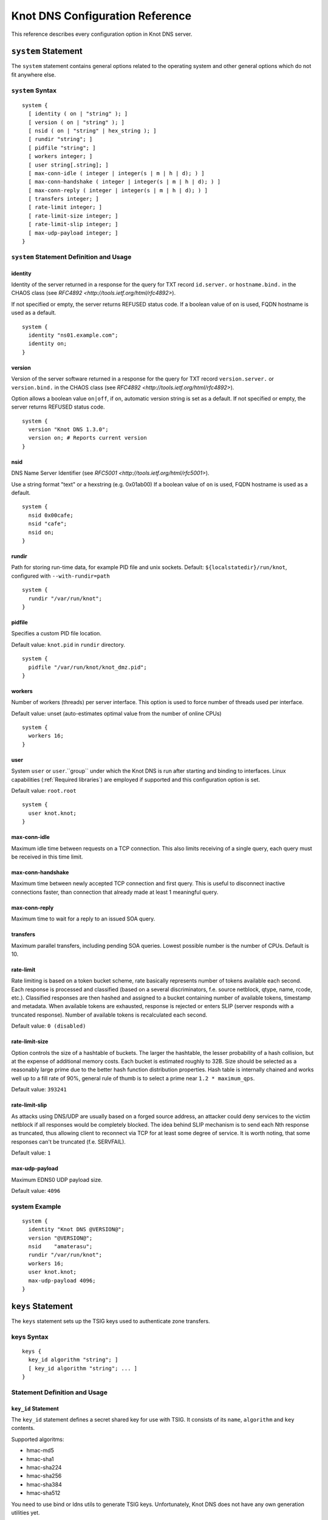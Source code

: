 .. _Knot DNS Configuration Reference:

********************************
Knot DNS Configuration Reference
********************************

This reference describes every configuration option in Knot DNS server.

.. _system:

``system`` Statement
====================

The ``system`` statement contains general options related to the
operating system and other general options which do not fit anywhere
else.

.. _system Syntax:

``system`` Syntax
-----------------

::

    system {
      [ identity ( on | "string" ); ]
      [ version ( on | "string" ); ]
      [ nsid ( on | "string" | hex_string ); ]
      [ rundir "string"; ]
      [ pidfile "string"; ]
      [ workers integer; ]
      [ user string[.string]; ]
      [ max-conn-idle ( integer | integer(s | m | h | d); ) ]
      [ max-conn-handshake ( integer | integer(s | m | h | d); ) ]
      [ max-conn-reply ( integer | integer(s | m | h | d); ) ]
      [ transfers integer; ]
      [ rate-limit integer; ]
      [ rate-limit-size integer; ]
      [ rate-limit-slip integer; ]
      [ max-udp-payload integer; ]
    }
    
.. _system Statement Definition and Usage:

``system`` Statement Definition and Usage
-----------------------------------------

.. _identity:

identity
^^^^^^^^

Identity of the server returned in a response for the query for TXT
record ``id.server.`` or ``hostname.bind.`` in the CHAOS class (see
`RFC\ 4892 <http://tools.ietf.org/html/rfc4892>`).

If not specified or empty, the server returns REFUSED status code.  If
a boolean value of ``on`` is used, FQDN hostname is used as a default.

::

    system {
      identity "ns01.example.com";
      identity on;
    }

.. _version:

version
^^^^^^^

Version of the server software returned in a response for the query
for TXT record ``version.server.`` or ``version.bind.`` in the CHAOS
class (see `RFC\ 4892 <http://tools.ietf.org/html/rfc4892>`).

Option allows a boolean value ``on|off``, if ``on``, automatic version
string is set as a default.  If not specified or empty, the server
returns REFUSED status code.

::

    system {
      version "Knot DNS 1.3.0";
      version on; # Reports current version
    }

.. _nsid:

nsid
^^^^

DNS Name Server Identifier (see `RFC\ 5001 <http://tools.ietf.org/html/rfc5001>`).

Use a string format "text" or a hexstring (e.g.  0x01ab00) If a
boolean value of ``on`` is used, FQDN hostname is used as a default.

::

    system {
      nsid 0x00cafe;
      nsid "cafe";
      nsid on;
    }

.. _rundir:

rundir
^^^^^^

Path for storing run-time data, for example PID file and unix sockets.
Default: ``${localstatedir}/run/knot``, configured with
``--with-rundir=path``

::

    system {
      rundir "/var/run/knot";
    }

.. _pidfile:

pidfile
^^^^^^^

Specifies a custom PID file location.

Default value: ``knot.pid`` in ``rundir`` directory.

::

    system {
      pidfile "/var/run/knot/knot_dmz.pid";
    }

.. _workers:

workers
^^^^^^^

Number of workers (threads) per server interface.  This option is used
to force number of threads used per interface.

Default value: unset (auto-estimates optimal value from the number of
online CPUs)

::

    system {
      workers 16;
    }

.. _user:

user
^^^^

System ``user`` or ``user``.``group`` under which the Knot DNS is run
after starting and binding to interfaces.  Linux capabilities
(:ref:`Required libraries`) are employed if supported and this
configuration option is set.

Default value: ``root.root``

::

    system {
      user knot.knot;
    }

.. _max-conn-idle:

max-conn-idle
^^^^^^^^^^^^^

Maximum idle time between requests on a TCP connection.  This also
limits receiving of a single query, each query must be received in
this time limit.

.. _max-conn-handshake:

max-conn-handshake
^^^^^^^^^^^^^^^^^^

Maximum time between newly accepted TCP connection and first query.
This is useful to disconnect inactive connections faster, than
connection that already made at least 1 meaningful query.

.. _max-conn-reply:

max-conn-reply
^^^^^^^^^^^^^^

Maximum time to wait for a reply to an issued SOA query.

.. _transfers:

transfers
^^^^^^^^^

Maximum parallel transfers, including pending SOA queries.  Lowest
possible number is the number of CPUs.  Default is 10.

.. _rate-limit:

rate-limit
^^^^^^^^^^

Rate limiting is based on a token bucket scheme, rate basically
represents number of tokens available each second.  Each response is
processed and classified (based on a several discriminators, f.e.
source netblock, qtype, name, rcode, etc.).  Classified responses are
then hashed and assigned to a bucket containing number of available
tokens, timestamp and metadata.  When available tokens are exhausted,
response is rejected or enters SLIP (server responds with a truncated
response).  Number of available tokens is recalculated each second.

Default value: ``0 (disabled)``

.. _rate-limit-size:

rate-limit-size
^^^^^^^^^^^^^^^

Option controls the size of a hashtable of buckets.  The larger the
hashtable, the lesser probability of a hash collision, but at the
expense of additional memory costs.  Each bucket is estimated roughly
to 32B.  Size should be selected as a reasonably large prime due to
the better hash function distribution properties.  Hash table is
internally chained and works well up to a fill rate of 90%, general
rule of thumb is to select a prime near ``1.2 * maximum_qps``.

Default value: ``393241``

.. _rate-limit-slip:

rate-limit-slip
^^^^^^^^^^^^^^^

As attacks using DNS/UDP are usually based on a forged source address,
an attacker could deny services to the victim netblock if all
responses would be completely blocked.  The idea behind SLIP mechanism
is to send each Nth response as truncated, thus allowing client to
reconnect via TCP for at least some degree of service.  It is worth
noting, that some responses can't be truncated (f.e.  SERVFAIL).

Default value: ``1``

.. _max-udp-payload:

max-udp-payload
^^^^^^^^^^^^^^^

Maximum EDNS0 UDP payload size.

Default value: ``4096``

.. _system Example:

system Example
--------------

::

    system {
      identity "Knot DNS @VERSION@";
      version "@VERSION@";
      nsid    "amaterasu";
      rundir "/var/run/knot";
      workers 16;
      user knot.knot;
      max-udp-payload 4096;
    }
    
.. _keys:

``keys`` Statement
==================

The ``keys`` statement sets up the TSIG keys used to authenticate
zone transfers.

.. _keys Syntax:

keys Syntax
-----------

::

    keys {
      key_id algorithm "string"; ]
      [ key_id algorithm "string"; ... ]
    }

.. _keys Statement Definition and Usage:

Statement Definition and Usage
------------------------------

.. _key_id:

``key_id`` Statement
^^^^^^^^^^^^^^^^^^^^

The ``key_id`` statement defines a secret shared key for use with
TSIG.  It consists of its ``name``, ``algorithm`` and ``key``
contents.

Supported algoritms:

* hmac-md5
* hmac-sha1
* hmac-sha224
* hmac-sha256
* hmac-sha384
* hmac-sha512

You need to use bind or ldns utils to generate TSIG keys.
Unfortunately, Knot DNS does not have any own generation utilities
yet.

::

    $ dnssec-keygen -a HMAC-SHA256 -b 256 -n HOST foobar.example.com
    Kfoobar.example.com.+163+21239
    $ cat Kfoobar.example.com.+163+21239.key
    foobar.example.com.  ( IN KEY 512 3 163
                          rqv2WRyDgIUaHcJi03Zssor9jtG1kOpb3dPywxZfTeo= )

Key generated in previous paragraph would be written as::

    keys {
      foobar.example.com.  hmac-sha256
      "rqv2WRyDgIUaHcJi03Zssor9jtG1kOpb3dPywxZfTeo=";
    }

.. _keys Example:

keys Example
------------

::

    keys {
      key0.server0 hmac-md5 "Wg==";
      foobar.example.com.  hmac-sha256 "RQ==";
    }

.. _interfaces:

interfaces Statement
====================

The ``interfaces`` statement contains IP interfaces where Knot DNS
listens for incoming queries.

.. _interfaces Syntax:

``interfaces`` Syntax
---------------------

::

    interfaces {
      interface_id
        ( ip_address[@port_number] |
          { address ip_address; [ port port_number; ] @} )
      [ interface_id ...; ...; ]
    }

.. _interfaces Statement Definition and Usage:

``interfaces`` Statement Definition and Usage
---------------------------------------------

.. _interface_id:

``interface_id``
^^^^^^^^^^^^^^^^

The ``interface_id`` is a textual identifier of an IP interface, which
consists of an IP address and a port.

The definition of an interface can be written in long or a short form
and it always contains IP (IPv4 or IPv6) address.

.. _interfaces Example:

``interfaces`` Example
----------------------

Long form::

    interfaces {
      my_ip {
        address 192.0.2.1;
        port 53;
      }
    }

Short form::
    
    interfaces {
      my_second_ip { address 198.51.100.1@@53; }
    }

Short form without port (defaults to 53)::

    interfaces {
      my_third_ip { address 203.0.113.1; }
    }

.. _remotes:

``remotes`` Statement
=====================

The ``remotes`` statement sets up all remote servers for zone
transfers.  Knot DNS does not distinguish between client or server in
this section.  Role of the server is determined at the time of its
usage in the ``zones`` section.  One server may act as a client for
one zone (e.g.  downloading the updates) and as a master server for a
different zone.

.. _remotes Syntax:

``remotes`` Syntax
------------------

::

    remotes {
      remote_id
        ( ip_address[@port_number] |
          {   address ip_address;
             [ port port_number; ]
             [ key key_id; ]
             [ via [ interface_id | ip_address ]; ]
          }
        )
      [ remote_id @dots{}; @dots{}; ]
    }

.. _remotes Statement Definition and Grammar:

``remotes`` Statement Definition and Grammar
--------------------------------------------

.. _remote_id:

``remote_id``
^^^^^^^^^^^^^

``remote_id`` contains a symbolic name for a remote server.

.. _address:

``address``
^^^^^^^^^^^

``address`` sets an IPv4 or an IPv6 address for this particular
``remote``.

.. _port:

``port``
^^^^^^^^

``port`` section contains a port number for the current ``remote``.
This section is optional with default port set to 53.

.. _key:

``key``
^^^^^^^

``key`` section contains a key associated with this ``remote``.  This
section is optional.

.. _via:

via
^^^

``via`` section specifies which interface will be used to communicate
with this ``remote``.  This section is optional.

.. _remotes Example:

``remotes`` Example
-------------------

::

    remotes {
      # Long form:
      server0 {
        address 127.0.0.1;
        port 53531;
        key key0.server0;
        via ipv4;             # reference to 'remotes'
        # via 82.35.64.59;    # direct IPv4
        # via [::cafe];       # direct IPv6
      }
    
      # Short form:
      server1 {
        address 127.0.0.1@@53001;
      }
    }

.. _groups:

``groups`` Statement
====================

The ``groups`` statement is used to create groups of remote machines
defined in :ref:`remotes` statement.  The group can substitute multiple
machines specification anywhere in the configuration where the list of
remotes is allowed to be used (namely ``allow`` in :ref:`control`
section and ACLs in :ref:`zones` section).

The remotes definitions must exist prior to using them in group
definitions.  One remote can be a member of multiple groups.

.. _groups Syntax:

``groups`` Syntax
-----------------

::

    groups {
      group_id { remote_id [ , ... ] }
      [ ... ]
    }

.. _groups Statement Definition and Grammar:

``groups`` Statement Definition and Grammar
-------------------------------------------

.. _group_id:

``group_id``
^^^^^^^^^^^^

``group_id`` contains a symbolic name for a group of remotes.

.. _groups-remote_id:

``remote_id``
^^^^^^^^^^^^^

``remote_id`` contains a symbolic name for a remote server as
specified in :ref:`remotes` section.

.. _groups Example:

``groups`` Example
------------------

::

    remotes {
      ctl {
        # ...
      }
      alice {
        # ...
      }
      bob {
        # ...
      }
    }
    
    groups {
      admins { alice, bob }
    }
    
    # example usage:
    control {
      # ...
      allow ctl, admins;
    }

.. _control:

``control`` Statement
=====================

The ``control`` statement specifies on which interface to listen for
remote control commands.  Caution: The control protocol is not
encrypted, and susceptible to replay attack in a short timeframe until
message digest expires, for that reason, it is recommended to use
default UNIX sockets.

.. _control Syntax:

``control`` Syntax
------------------

::

    control {
      [ listen-on {
        ( address ip_address[@@port_number] |
          { address ip_address; [ port port_number; ] } )
      } ]
      [ allow remote_id [, remote_id, @dots{} ]; ]
    }

.. _control Statement Definition and Grammar:

``control`` Statement Definition and Grammar
--------------------------------------------

Control interface ``listen-on`` either defines a UNIX socket or an
IPv4/IPv6 ``interface`` definition as in :ref:`interfaces`.  Default
port for IPv4/v6 control interface is ``5533``, however UNIX socket is
preferred.  UNIX socket address is relative to ``rundir`` if not
specified as an absolute path.  Without any configuration, the socket
will be created in ``rundir/knot.sock``.

.. _control Examples:

``control`` Examples
--------------------


UNIX socket example::

    control {
            listen-on "/var/run/knot/knot.sock";
    }

IPv4 socket example::

    keys {
            knotc-key hmac-md5 "Wg==";
    }
    remotes {
            ctl { address 127.0.0.1; key knotc-key; }
    }
    control {
            listen-on { address 127.0.0.1; }
            allow ctl;
    }

.. _zones:

``zones`` Statement
===================

The ``zones`` statement contains definition of zones served by Knot DNS.

.. _zones Syntax:

``zones`` Syntax
----------------

::

    zones {
      [ zone_options ]
      zone_id {
        file "string";
        [ xfr-in remote_id [, remote_id, @dots{} ]; ]
        [ xfr-out remote_id [, remote_id, @dots{} ]; ]
        [ notify-in remote_id [, remote_id, @dots{} ]; ]
        [ notify-out remote_id [, remote_id, @dots{} ]; ]
        [ update-in remote_id [, remote_id, @dots{} ]; ]
        [ query_module { module_name "string"; [ module_name "string"; @dots{} ] } ]
        [ zone_options ]
      }
    }
    
    zone_options :=
      [ storage "string"; ]
      [ semantic-checks boolean; ]
      [ ixfr-from-differences boolean; ]
      [ disable-any boolean; ]
      [ notify-timeout integer; ]
      [ notify-retries integer; ]
      [ zonefile-sync ( integer | integer(s | m | h | d); ) ]
      [ ixfr-fslimit ( integer | integer(k | M | G) ); ]
      [ ixfr-from-differences boolean; ]
      [ dnssec-keydir "string"; ]
      [ dnssec-enable ( on | off ); ]
      [ signature-lifetime ( integer | integer(s | m | h | d); ) ]
      [ serial-policy ( increment | unixtime ); ]

.. _zones Statement Definition and Grammar:

``zones`` Statement Definition and Grammar
------------------------------------------

.. _zone_id:

``zone_id``
^^^^^^^^^^^

``zone_id`` is a zone origin, and as such is a domain name that may or
may not end with a ".".  If no $ORIGIN directive is found inside
actual zone file, this domain name will be used in place of "@@".  SOA
record in the zone must have this name as its owner.

.. _file:

``file``
^^^^^^^^

The ``file`` statement defines a path to the zone file.  You can
either use an absolute path or a relative path.  In that case, the
zone file path will be relative to the ``storage`` directory
(:ref:`storage`).

.. _xfr-in:

``xfr-in``
^^^^^^^^^^

In ``xfr-in`` statement user specifies which remotes will be permitted
to perform a zone transfer to update the zone.  Remotes are defined in
``remotes`` section of configuration file (:ref:`remotes`).

.. _xfr-out:

``xfr-out``
^^^^^^^^^^^

In ``xfr-out`` statement user specifies which remotes will be
permitted to obtain zone's contents via zone transfer.  Remotes are
defined in ``remotes`` section of configuration file
(:ref:`remotes`).

.. _notify-in:

``notify-in``
^^^^^^^^^^^^^

``notify-in`` defines which remotes will be permitted to send NOTIFY
for this particular zone.  Remotes are defined in ``remotes`` section
of configuration file (:ref:`remotes`).

.. _notify-out:

``notify-out``
^^^^^^^^^^^^^^

``notify-out`` defines to which remotes will your server send NOTIFYs
about this particular zone.  Remotes are defined in ``remotes``
section of configuration file (:ref:`remotes`).

.. _update-in:

``update-in``
^^^^^^^^^^^^^

In ``update-in`` statement user specifies which remotes will be
permitted to perform a DNS UPDATE.  Remotes are defined in ``remotes``
section of configuration file (:ref:`remotes`).

.. _query_module :

``query_module``
^^^^^^^^^^^^^^^^

Statement ``query_module`` takes a list of ``module_name
"config_string"`` query modules separated by semicolon.

.. _storage:

``storage``
^^^^^^^^^^^

Data directory for zones.  It is used to store zone files and journal
files.

Value of ``storage`` set in ``zone`` section is relative to
``storage`` in ``zones`` section.

Default value (in ``zones`` section): ``${localstatedir}/lib/knot``,
configured with ``--with-storage=path``

Default value (in ``zone`` config): inherited from ``zones`` section

::

    zones {
      storage "/var/lib/knot";
      example.com {
        storage "com";
        file "example.com"; # /var/lib/knot/com/example.com
      }
    }

.. _semantic-checks:

``semantic-checks``
^^^^^^^^^^^^^^^^^^^

``semantic-checks`` statement turns on optional semantic checks for
this particular zone.  See :ref:`zones List of zone semantic checks` for
more information.

Possible values are ``on`` and ``off``.  Most checks are disabled by
default.

.. _ixfr-from-differences:

``ixfr-from-differences``
^^^^^^^^^^^^^^^^^^^^^^^^^

Option ``ixfr-from-differences`` is only relevant if you are running
Knot DNS as a master for this zone.  By turning the feature on you
tell Knot to create differences from changes you made to a zone file
upon server reload.  See :ref:`Controlling running daemon` for more
information.

Possible values are ``on`` and ``off``.  Disabled by default.

.. _disable-any:

``disable-any``
^^^^^^^^^^^^^^^

If you enable ``disable-any``, all authoritative ANY queries sent over
UDP will be answered with an empty response and with the TC bit set.
Use to minimize the risk of DNS reflection attack.  Disabled by default.

.. _notify-timeout:

``notify-timeout``
^^^^^^^^^^^^^^^^^^

``notify-timeout`` in seconds specifies how long will server wait for
NOTIFY response.  Possible values are 1 to INT_MAX.  By default, this
value is set to 60 seconds.

.. _notify-retries:

``notify-retries``
^^^^^^^^^^^^^^^^^^

``notify-retries`` tells the server how many times it can retry to
send a NOTIFY.  Possible values are 1 to INT_MAX and default value
is 5.

.. _zonefile-sync:

``zonefile-sync``
^^^^^^^^^^^^^^^^^

``zonefile-sync`` specifies a time in seconds after which current zone
in memory will be synced to zone file on the disk (as set in
:ref:`file`).  Knot DNS will serve the latest zone even after restart,
but zone file on a disk will only be synced after ``zonefile-sync``
time has expired (or synced manually via ``knotc flush`` - see
:ref:`Running Knot DNS`).  This is applicable when the zone is updated
via IXFR, DDNS or automatic DNSSEC signing.  Possible values are 0 to
INT_MAX, optionally suffixed by unit size (s/m/h/d) - @emph{1s} is one
second, @emph{1m} one minute, @emph{1h} one hour and @emph{1d} one day
with default value set to @emph{0s}.

*Important note:* If you are serving large zones with frequent
updates where the immediate sync to zone file is not desirable, set
this value in the configuration file to other value.

.. _ixfr-fslimit:

``ixfr-fslimit``
^^^^^^^^^^^^^^^^

``ixfr-fslimit`` sets a maximum file size for zone's journal in bytes.
Possible values are 1 to INT_MAX, with optional suffixes k, m and G.
I.e.  *1k*, *1m* and *1G* with default value not being set, meaning
that journal file can grow without limitations.

.. _dnssec-keydir:

``dnssec-keydir``
^^^^^^^^^^^^^^^^^

Location of DNSSEC signing keys, relative to ``storage``.

Default value: not set

.. _dnssec-enable:

``dnssec-enable``
^^^^^^^^^^^^^^^^^

PREVIEW: Enable automatic DNSSEC signing for the zone.

Default value (in ``zones`` section): ``off``

Default value (in ``zone`` config): inherited from ``zones`` section

.. _signature-lifetime:

``signature-lifetime``
^^^^^^^^^^^^^^^^^^^^^^

Specifies how long should the automatically generated DNSSEC signatures be valid.
Expiration will thus be set as current time (in the moment of signing)
+ ``signature-lifetime``.  Possible values are from 10801 to INT_MAX.
The signatures are refreshed one tenth of the signature lifetime
before the signature expiration (i.e., 3 days before the expiration
with the default value).  For information about zone expiration date,
invoke the ``knotc zonestatus`` command.

Default value: ``30d`` (``2592000``)

.. _serial-policy:

``serial-policy``
^^^^^^^^^^^^^^^^^

Specifies how the zone serial is updated after DDNS (dynamic update)
and automatic DNSSEC signing.  If the serial is changed by the dynamic
update, no change is made.

* ``increment`` - After update or signing, the serial is automatically
  incremented (according to serial number arithmetic).
* ``unixtime`` - After update or signing, serial is set to the current
  unix time.

*Warning:* If your serial was in other than unix time format, be
careful with transition to unix time.  It may happen that the new
serial will be 'lower' than the old one.  If this is the case, the
transition should be done by hand (see `RFC\ 1982
<https://tools.ietf.org/html/rfc1982>`).

Default value: ``increment``

.. _zones Example:

``zones`` Example
-----------------

::

    zones {
    
      # Shared options for all listed zones
      storage "/var/lib/knot";
      ixfr-from-differences off;
      semantic-checks off;
      disable-any off;
      notify-timeout 60;
      notify-retries 5;
      zonefile-sync 0;
      ixfr-fslimit 1G;
      dnssec-enable on;
      dnssec-keydir "keys";
      signature-lifetime 60d;
      serial-policy increment;
      example.com {
        storage "samples";
        file "example.com.zone";
        ixfr-from-differences off;
        disable-any off;
        semantic-checks on;
        notify-timeout 60;
        notify-retries 5;
        zonefile-sync 0;
        dnssec-keydir "keys";
        dnssec-enable off;
        signature-lifetime 30d;
        serial-policy increment;
        xfr-in server0;
        xfr-out server0, server1;
        notify-in server0;
        notify-out server0, server1;
      }
    }

.. _zones List of zone semantic checks:

``zones`` List of zone semantic checks
--------------------------------------

The ``semantic-checks`` statement turns on extra zone file semantic
checks.  Several checks are enabled by default and cannot be turned
off.  If an error is found using these mandatory checks, the zone file
will not be loaded.  Upon loading a zone file, occurred errors and
counts of their occurrence will be logged to @emph{stderr}.  These
checks are the following:

* An extra record together with CNAME record (except for RRSIG and DS)
* CNAME link chain length greater than 10 (including infinite cycles)
* DNAME and CNAME records under the same owner (RFC 2672)
* CNAME and DNAME wildcards pointing to themselves
* SOA record missing in the zone (RFC 1034)
* DNAME records having records under it (DNAME children) (RFC 2672)

Following checks have to be turned on using ``semantic-checks`` and a
zone containing following errors will be loaded even upon discovering
an error:

- Missing NS record at the zone apex
- Missing glue A or AAAA records
- Broken or non-cyclic NSEC(3) chain
- Wrong NSEC(3) type bitmap
- Multiple NSEC records at the same node
- Missing NSEC records at authoritative nodes
- Extra record types under same name as NSEC3 record (this is
  RFC-valid, but Knot will not serve such a zone correctly)
- NSEC3-unsecured delegation that is not part of Opt-out span
- Wrong original TTL value in NSEC3 records
- Wrong RDATA TTL value in RRSIG record
- Signer name in RRSIG RR not the same as in DNSKEY
- Signed RRSIG
- Not all RRs in node are signed
- Wrong key flags or wrong key in RRSIG record (not the same as ZSK)

.. _log:

``log`` Statement
=================

.. _log Syntax:

``log`` Syntax
--------------

::

    log {
      [ log_name {
        [ category severity [, severity @dots{} ]; ]
      } ]
      [ log_file filename {
        [ category severity [, severity @dots{} ]; ]
      } ]
    }

.. _log Statement Definition and Grammar:

``log`` Statement Definition and Grammar
----------------------------------------

The ``log`` statement configures logging output of Knot DNS.  You can
configure Knot DNS to log into file or system log.  There are several
logging categories to choose from.  Each log message has its severity
and user can configure severities for each log destination.

In case of missing log section, severities from ``warning`` and more
serious will be logged to both ``stderr`` and ``syslog``.  The
``info`` and ``notice`` severities will be logged to the ``stdout``.

.. _log_name:

``log_name``
^^^^^^^^^^^^

``log_name`` should be replaced with one of 3 symbolic log names:

* ``stdout`` - logging to standard output
* ``stderr`` - logging to standard error output
* ``syslog`` - logging to syslog

.. _category:

``category``
^^^^^^^^^^^^

Knot DNS allows user to choose from these logging categories:

* ``server`` - Messages related to general operation of the server.
* ``zone`` - Messages related to zones, zone parsing and loading.
* ``answering`` - Messages regarding query processing and response creation.
* ``any`` - All categories.

.. _severity:

``severity``
^^^^^^^^^^^^

Knot DNS has the following logging severities:

* ``debug`` - Debug messages, must be turned on at compile time (:ref:`Enabling debug messages in server`).
* ``info`` - Informational message.
* ``notice`` - Server notices and hints.
* ``warning`` - Warnings that might require user action.
* ``error`` - Recoverable error.  Action should be taken.
* ``all`` - All severities.

More severities may be listed for each category, but all severities
have to be listed explicitly, i.e.  using ``warning`` severity does
not mean that ``error`` severity messages will be logged as well.

.. _log_file:

``log_file``
^^^^^^^^^^^^

``log_file`` is either absolute or relative path to file user wants to
log to.  See following example for clarification.

.. _log Example:

log Example
-----------

::

    log {
    
      syslog {
        any error;
        zone warning, notice;
        server info;
      }
    
      stderr {
        any error, warning;
      }
    
      file "/tmp/knot-sample/knotd.debug" {
        server debug;
      }
    }

.. _include:

``include`` Statement
=====================

The ``include`` statement is a special statement which can be used
almost anywhere on any level in the configuration file.  It allows
inclusion of another file or all files in the given directory.

The path of the included file can be either absolute or relative to a
configuration file currently being processed.

.. _include Syntax:

``include`` Syntax
------------------

::

    include "filename";
    include "dirname";

.. _include Examples:

``include`` Examples
--------------------

::

    include "keys.conf";
    
    remotes {
      ctl {
        address 127.0.0.1;
        key knotc-key;
      }
      include "remotes.conf";
    }
    
    include "zones";
